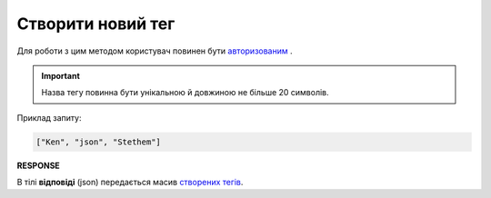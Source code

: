 ######################################################################
**Створити новий тег**
######################################################################

Для роботи з цим методом користувач повинен бути `авторизованим <https://wiki.edin.ua/uk/latest/API_Vilnyi/Methods/Authorization.html>`__ .

.. important:: 
   Назва тегу повинна бути унікальною й довжиною не більше 20 символів.

.. csv-table:: 
  :file: PostTags.csv
  :widths:  10, 41
  :stub-columns: 0

Приклад запиту:

.. code:: json

    ["Ken", "json", "Stethem"]

**RESPONSE**

В тілі **відповіді** (json) передається масив `створених тегів <https://wiki.edin.ua/uk/latest/API_Vilnyi/Methods/EveryBody/XTagResponse.html>`__.
